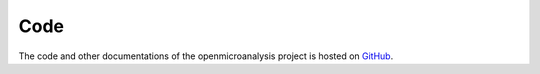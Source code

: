 .. _code:

Code
====

The code and other documentations of the openmicroanalysis project is hosted on `GitHub <https://github.com/openmicroanalysis>`_. 